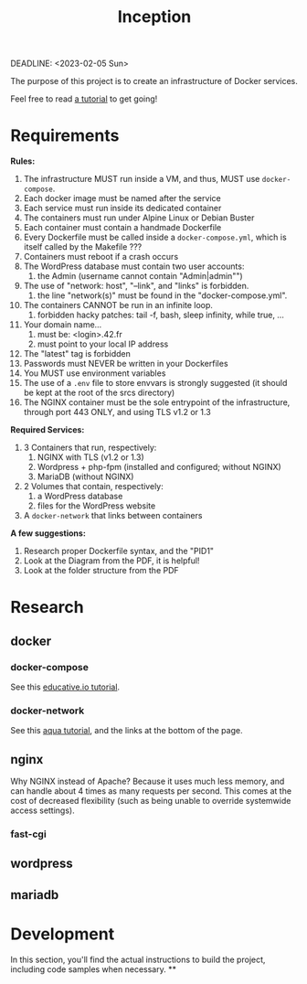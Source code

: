 #+title: Inception
#+OPTIONS: toc:4
DEADLINE: <2023-02-05 Sun>

The purpose of this project is to create an infrastructure of Docker
services.

Feel free to read [[https://github.com/vbachele/Inception][a tutorial]] to get going!

* Requirements
*Rules:*
 1) The infrastructure MUST run inside a VM, and thus, MUST use
    ~docker-compose~.
 2) Each docker image must be named after the service
 3) Each service must run inside its dedicated container
 4) The containers must run under Alpine Linux or Debian Buster
 5) Each container must contain a handmade Dockerfile
 6) Every Dockerfile must be called inside a ~docker-compose.yml~,
    which is itself called by the Makefile ???
 7) Containers must reboot if a crash occurs
 8) The WordPress database must contain two user accounts:
    1) the Admin (username cannot contain "Admin|admin"")
 9) The use of "network: host", "--link", and "links" is forbidden.
    1) the line "network(s)" must be found in the "docker-compose.yml".
 10) The containers CANNOT be run in an infinite loop.
     1) forbidden hacky patches: tail -f, bash, sleep infinity, while
        true, ...
 11) Your domain name...
     1) must be: <login>.42.fr
     2) must point to your local IP address
 12) The "latest" tag is forbidden
 13) Passwords must NEVER be written in your Dockerfiles
 14) You MUST use environment variables
 15) The use of a ~.env~ file to store envvars is strongly suggested
     (it should be kept at the root of the srcs directory)
 16) The NGINX container must be the sole entrypoint of the
     infrastructure, through port 443 ONLY, and using TLS v1.2 or 1.3

*Required Services:*
 1) 3 Containers that run, respectively:
    1) NGINX with TLS (v1.2 or 1.3)
    2) Wordpress + php-fpm (installed and configured; without NGINX)
    3) MariaDB (without NGINX)
 2) 2 Volumes that contain, respectively:
    1) a WordPress database
    2) files for the WordPress website
 3) A ~docker-network~ that links between containers

*A few suggestions:*
 1) Research proper Dockerfile syntax, and the "PID1"
 2) Look at the Diagram from the PDF, it is helpful!
 3) Look at the folder structure from the PDF
* Research
** docker
*** docker-compose
See this [[https://www.educative.io/blog/docker-compose-tutorial][educative.io tutorial]].
*** docker-network
See this [[https://www.aquasec.com/cloud-native-academy/docker-container/docker-networking/][aqua tutorial]], and the links at the bottom of the page.
** nginx
Why NGINX instead of Apache? Because it uses much less memory, and can
handle about 4 times as many requests per second. This comes at the
cost of decreased flexibility (such as being unable to override
systemwide access settings).
*** fast-cgi
** wordpress
** mariadb
* Development
In this section, you'll find the actual instructions to build the
project, including code samples when necessary.
**
